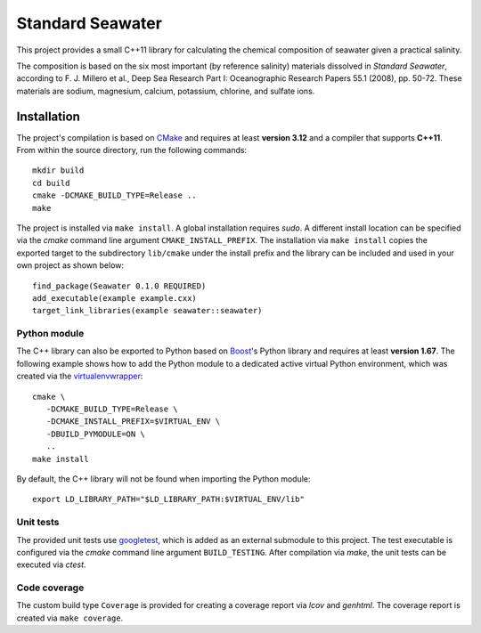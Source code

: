 Standard Seawater
=================

This project provides a small C++11 library for calculating the chemical
composition of seawater given a practical salinity.

The composition is based on the six most important (by reference salinity)
materials dissolved in *Standard Seawater*, according to F. J. Millero et al.,
Deep Sea Research Part I: Oceanographic Research Papers 55.1 (2008), pp. 50-72.
These materials are sodium, magnesium, calcium, potassium, chlorine, and
sulfate ions.


Installation
------------

The project's compilation is based on `CMake`_ and requires at least **version
3.12** and a compiler that supports **C++11**. From within the source
directory, run the following commands:

::

   mkdir build
   cd build
   cmake -DCMAKE_BUILD_TYPE=Release ..
   make

The project is installed via ``make install``. A global installation requires
*sudo*. A different install location can be specified via the *cmake* command
line argument ``CMAKE_INSTALL_PREFIX``. The installation via ``make install``
copies the exported target to the subdirectory ``lib/cmake`` under the install
prefix and the library can be included and used in your own project as shown
below:

::

   find_package(Seawater 0.1.0 REQUIRED)
   add_executable(example example.cxx)
   target_link_libraries(example seawater::seawater)


Python module
~~~~~~~~~~~~~

The C++ library can also be exported to Python based on `Boost`_'s Python
library and requires at least **version 1.67**. The following example shows how
to add the Python module to a dedicated active virtual Python environment,
which was created via the `virtualenvwrapper`_:

::

   cmake \
      -DCMAKE_BUILD_TYPE=Release \
      -DCMAKE_INSTALL_PREFIX=$VIRTUAL_ENV \
      -DBUILD_PYMODULE=ON \
      ..
   make install

By default, the C++ library will not be found when importing the Python module:

::

   export LD_LIBRARY_PATH="$LD_LIBRARY_PATH:$VIRTUAL_ENV/lib"


Unit tests
~~~~~~~~~~

The provided unit tests use `googletest`_, which is added as an external
submodule to this project. The test executable is configured via the *cmake*
command line argument ``BUILD_TESTING``. After compilation via *make*, the unit
tests can be executed via *ctest*.


Code coverage
~~~~~~~~~~~~~

The custom build type ``Coverage`` is provided for creating a coverage report
via *lcov* and *genhtml*. The coverage report is created via ``make coverage``.


.. Links
.. _CMake:
   https://cmake.org/

.. _Boost:
   https://www.boost.org/

.. _virtualenvwrapper:
   https://virtualenvwrapper.readthedocs.io/en/stable/

.. _googletest:
   https://github.com/google/googletest/
